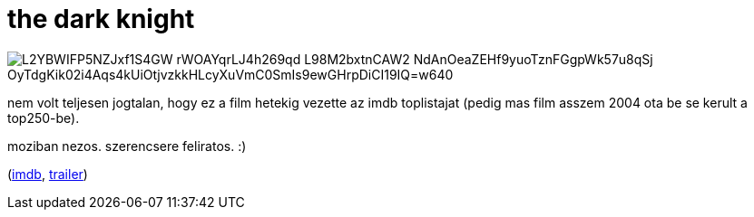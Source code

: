 = the dark knight

:slug: the-dark-knight
:category: film
:tags: hu
:date: 2008-08-13T00:04:31Z

image::https://lh3.googleusercontent.com/L2YBWIFP5NZJxf1S4GW_rWOAYqrLJ4h269qd_L98M2bxtnCAW2-NdAnOeaZEHf9yuoTznFGgpWk57u8qSj_OyTdgKik02i4Aqs4kUiOtjvzkkHLcyXuVmC0SmIs9ewGHrpDiCI19IQ=w640[align="center"]

nem volt teljesen jogtalan, hogy ez a film hetekig vezette az imdb toplistajat (pedig mas film
asszem 2004 ota be se kerult a top250-be).

moziban nezos. szerencsere feliratos. :)

(http://www.imdb.com/title/tt0468569/[imdb], http://www.youtube.com/watch?v=zsRJgMU76Sg[trailer])
